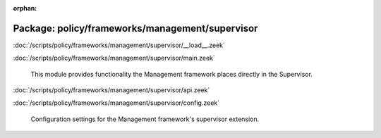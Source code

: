 :orphan:

Package: policy/frameworks/management/supervisor
================================================


:doc:`/scripts/policy/frameworks/management/supervisor/__load__.zeek`


:doc:`/scripts/policy/frameworks/management/supervisor/main.zeek`

   This module provides functionality the Management framework places directly
   in the Supervisor.

:doc:`/scripts/policy/frameworks/management/supervisor/api.zeek`


:doc:`/scripts/policy/frameworks/management/supervisor/config.zeek`

   Configuration settings for the Management framework's supervisor extension.

